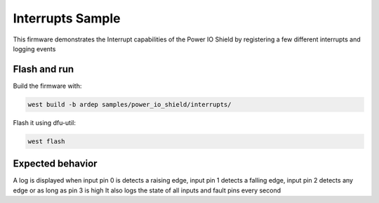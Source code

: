 .. _power_io_shield_interrupts_sample:


Interrupts Sample
#################

This firmware demonstrates the Interrupt capabilities of the Power IO Shield by registering a few different interrupts and logging events

Flash and run
=============

Build the firmware with:

.. code-block:: bash

  west build -b ardep samples/power_io_shield/interrupts/


Flash it using dfu-util:

.. code-block:: bash

  west flash


Expected behavior
=================

A log is displayed when input pin 0 is detects a raising edge, input pin 1 detects a falling edge, input pin 2 detects any edge or as long as pin 3 is high
It also logs the state of all inputs and fault pins every second

